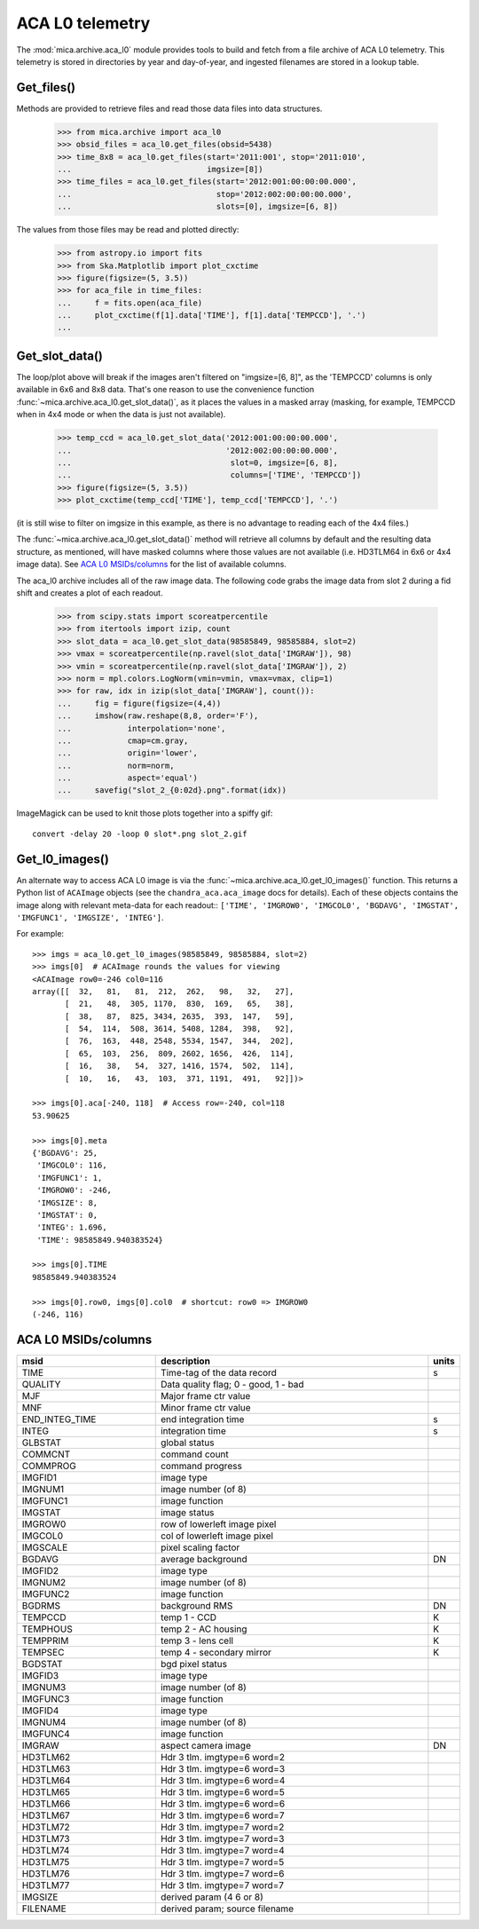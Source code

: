 ACA L0 telemetry
----------------

The :mod:`mica.archive.aca_l0` module provides tools to build and fetch from
a file archive of ACA L0 telemetry.  This telemetry is stored in
directories by year and day-of-year, and ingested filenames are stored
in a lookup table.  

Get_files()
^^^^^^^^^^^^

Methods are provided to retrieve files and read those data files into
data structures.

   >>> from mica.archive import aca_l0
   >>> obsid_files = aca_l0.get_files(obsid=5438)
   >>> time_8x8 = aca_l0.get_files(start='2011:001', stop='2011:010',
   ...                             imgsize=[8])
   >>> time_files = aca_l0.get_files(start='2012:001:00:00:00.000',
   ...                               stop='2012:002:00:00:00.000',
   ...                               slots=[0], imgsize=[6, 8])


The values from those files may be read and plotted directly:

   >>> from astropy.io import fits
   >>> from Ska.Matplotlib import plot_cxctime
   >>> figure(figsize=(5, 3.5))
   >>> for aca_file in time_files:
   ...     f = fits.open(aca_file)
   ...     plot_cxctime(f[1].data['TIME'], f[1].data['TEMPCCD'], '.')
   ...

   .. image:: plots/tempccd_from_files.png


Get_slot_data()
^^^^^^^^^^^^^^^

The loop/plot above will break if the images aren't filtered on
"imgsize=[6, 8]", as the 'TEMPCCD' columns is only available in 6x6
and 8x8 data.  That's one reason to use the convenience function
:func:`~mica.archive.aca_l0.get_slot_data()`, as it places the values in a
masked array (masking, for example, TEMPCCD when in 4x4 mode or when
the data is just not available).

   >>> temp_ccd = aca_l0.get_slot_data('2012:001:00:00:00.000',
   ...                                 '2012:002:00:00:00.000',
   ...                                  slot=0, imgsize=[6, 8],
   ...                                  columns=['TIME', 'TEMPCCD'])
   >>> figure(figsize=(5, 3.5))
   >>> plot_cxctime(temp_ccd['TIME'], temp_ccd['TEMPCCD'], '.')

   .. image:: plots/tempccd_from_get_slot_data.png

(it is still wise to filter on imgsize in this example, as there is no
advantage to reading each of the 4x4 files.)

The :func:`~mica.archive.aca_l0.get_slot_data()` method will retrieve
all columns by default and the resulting data structure, as mentioned,
will have masked columns where those values are not available
(i.e. HD3TLM64 in 6x6 or 4x4 image data).  See `ACA L0 MSIDs/columns`_
for the list of available columns.

The aca_l0 archive includes all of the raw image data.  The following
code grabs the image data from slot 2 during a fid shift and creates a
plot of each readout.

   >>> from scipy.stats import scoreatpercentile
   >>> from itertools import izip, count
   >>> slot_data = aca_l0.get_slot_data(98585849, 98585884, slot=2)
   >>> vmax = scoreatpercentile(np.ravel(slot_data['IMGRAW']), 98)
   >>> vmin = scoreatpercentile(np.ravel(slot_data['IMGRAW']), 2)
   >>> norm = mpl.colors.LogNorm(vmin=vmin, vmax=vmax, clip=1)
   >>> for raw, idx in izip(slot_data['IMGRAW'], count()):
   ...     fig = figure(figsize=(4,4))
   ...     imshow(raw.reshape(8,8, order='F'),
   ...            interpolation='none',
   ...            cmap=cm.gray,
   ...            origin='lower',
   ...            norm=norm,
   ...            aspect='equal')
   ...     savefig("slot_2_{0:02d}.png".format(idx))

ImageMagick can be used to knit those plots together into a spiffy gif::

   convert -delay 20 -loop 0 slot*.png slot_2.gif

Get_l0_images()
^^^^^^^^^^^^^^^

An alternate way to access ACA L0 image is via the
:func:`~mica.archive.aca_l0.get_l0_images()` function.  This returns a Python list of
``ACAImage`` objects (see the ``chandra_aca.aca_image`` docs for details).  Each of these
objects contains the image along with relevant meta-data for each readout:: ``['TIME',
'IMGROW0', 'IMGCOL0', 'BGDAVG', 'IMGSTAT', 'IMGFUNC1', 'IMGSIZE', 'INTEG']``.

For example::

  >>> imgs = aca_l0.get_l0_images(98585849, 98585884, slot=2)
  >>> imgs[0]  # ACAImage rounds the values for viewing
  <ACAImage row0=-246 col0=116
  array([[  32,   81,   81,  212,  262,   98,   32,   27],
         [  21,   48,  305, 1170,  830,  169,   65,   38],
         [  38,   87,  825, 3434, 2635,  393,  147,   59],
         [  54,  114,  508, 3614, 5408, 1284,  398,   92],
         [  76,  163,  448, 2548, 5534, 1547,  344,  202],
         [  65,  103,  256,  809, 2602, 1656,  426,  114],
         [  16,   38,   54,  327, 1416, 1574,  502,  114],
         [  10,   16,   43,  103,  371, 1191,  491,   92]])>

  >>> imgs[0].aca[-240, 118]  # Access row=-240, col=118
  53.90625

  >>> imgs[0].meta
  {'BGDAVG': 25,
   'IMGCOL0': 116,
   'IMGFUNC1': 1,
   'IMGROW0': -246,
   'IMGSIZE': 8,
   'IMGSTAT': 0,
   'INTEG': 1.696,
   'TIME': 98585849.940383524}

  >>> imgs[0].TIME
  98585849.940383524

  >>> imgs[0].row0, imgs[0].col0  # shortcut: row0 => IMGROW0
  (-246, 116)

ACA L0 MSIDs/columns
^^^^^^^^^^^^^^^^^^^^

.. csv-table::
   :header: msid, description, units
   :widths: 15, 30, 2
   :quote: '

   'TIME', 'Time-tag of the data record', 's'
   'QUALITY', 'Data quality flag; 0 - good, 1 - bad', ''
   'MJF', 'Major frame ctr value', ''
   'MNF', 'Minor frame ctr value', ''
   'END_INTEG_TIME', 'end integration time', 's'
   'INTEG', 'integration time', 's'
   'GLBSTAT', 'global status', ''
   'COMMCNT', 'command count', ''
   'COMMPROG', 'command progress', ''
   'IMGFID1', 'image type', ''
   'IMGNUM1', 'image number (of 8)', ''
   'IMGFUNC1', 'image function', ''
   'IMGSTAT', 'image status', ''
   'IMGROW0', 'row of lowerleft image pixel', ''
   'IMGCOL0', 'col of lowerleft image pixel', ''
   'IMGSCALE', 'pixel scaling factor', ''
   'BGDAVG', 'average background', 'DN'
   'IMGFID2', 'image type', ''
   'IMGNUM2', 'image number (of 8)', ''
   'IMGFUNC2', 'image function', ''
   'BGDRMS', 'background RMS', 'DN'
   'TEMPCCD', 'temp 1 - CCD', 'K'
   'TEMPHOUS', 'temp 2 - AC housing', 'K'
   'TEMPPRIM', 'temp 3 - lens cell', 'K'
   'TEMPSEC', 'temp 4 - secondary mirror', 'K'
   'BGDSTAT', 'bgd pixel status', ''
   'IMGFID3', 'image type', ''
   'IMGNUM3', 'image number (of 8)', ''
   'IMGFUNC3', 'image function', ''
   'IMGFID4', 'image type', ''
   'IMGNUM4', 'image number (of 8)', ''
   'IMGFUNC4', 'image function', ''
   'IMGRAW', 'aspect camera image', 'DN'
   'HD3TLM62', 'Hdr 3 tlm. imgtype=6 word=2', ''
   'HD3TLM63', 'Hdr 3 tlm. imgtype=6 word=3', ''
   'HD3TLM64', 'Hdr 3 tlm. imgtype=6 word=4', ''
   'HD3TLM65', 'Hdr 3 tlm. imgtype=6 word=5', ''
   'HD3TLM66', 'Hdr 3 tlm. imgtype=6 word=6', ''
   'HD3TLM67', 'Hdr 3 tlm. imgtype=6 word=7', ''
   'HD3TLM72', 'Hdr 3 tlm. imgtype=7 word=2', ''
   'HD3TLM73', 'Hdr 3 tlm. imgtype=7 word=3', ''
   'HD3TLM74', 'Hdr 3 tlm. imgtype=7 word=4', ''
   'HD3TLM75', 'Hdr 3 tlm. imgtype=7 word=5', ''
   'HD3TLM76', 'Hdr 3 tlm. imgtype=7 word=6', ''
   'HD3TLM77', 'Hdr 3 tlm. imgtype=7 word=7', ''
   'IMGSIZE', 'derived param (4 6 or 8)', ''
   'FILENAME', 'derived param; source filename', ''

